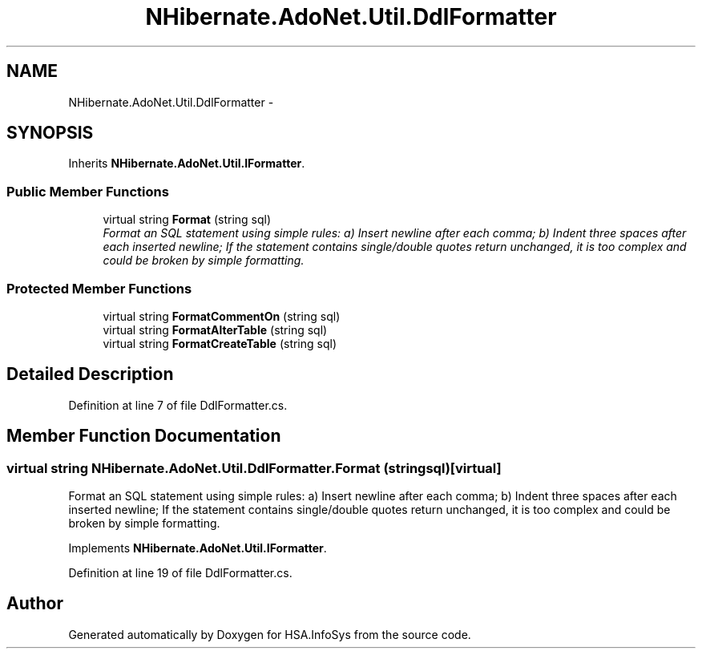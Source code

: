 .TH "NHibernate.AdoNet.Util.DdlFormatter" 3 "Fri Jul 5 2013" "Version 1.0" "HSA.InfoSys" \" -*- nroff -*-
.ad l
.nh
.SH NAME
NHibernate.AdoNet.Util.DdlFormatter \- 
.SH SYNOPSIS
.br
.PP
.PP
Inherits \fBNHibernate\&.AdoNet\&.Util\&.IFormatter\fP\&.
.SS "Public Member Functions"

.in +1c
.ti -1c
.RI "virtual string \fBFormat\fP (string sql)"
.br
.RI "\fIFormat an SQL statement using simple rules: a) Insert newline after each comma; b) Indent three spaces after each inserted newline; If the statement contains single/double quotes return unchanged, it is too complex and could be broken by simple formatting\&. \fP"
.in -1c
.SS "Protected Member Functions"

.in +1c
.ti -1c
.RI "virtual string \fBFormatCommentOn\fP (string sql)"
.br
.ti -1c
.RI "virtual string \fBFormatAlterTable\fP (string sql)"
.br
.ti -1c
.RI "virtual string \fBFormatCreateTable\fP (string sql)"
.br
.in -1c
.SH "Detailed Description"
.PP 
Definition at line 7 of file DdlFormatter\&.cs\&.
.SH "Member Function Documentation"
.PP 
.SS "virtual string NHibernate\&.AdoNet\&.Util\&.DdlFormatter\&.Format (stringsql)\fC [virtual]\fP"

.PP
Format an SQL statement using simple rules: a) Insert newline after each comma; b) Indent three spaces after each inserted newline; If the statement contains single/double quotes return unchanged, it is too complex and could be broken by simple formatting\&. 
.PP
Implements \fBNHibernate\&.AdoNet\&.Util\&.IFormatter\fP\&.
.PP
Definition at line 19 of file DdlFormatter\&.cs\&.

.SH "Author"
.PP 
Generated automatically by Doxygen for HSA\&.InfoSys from the source code\&.
